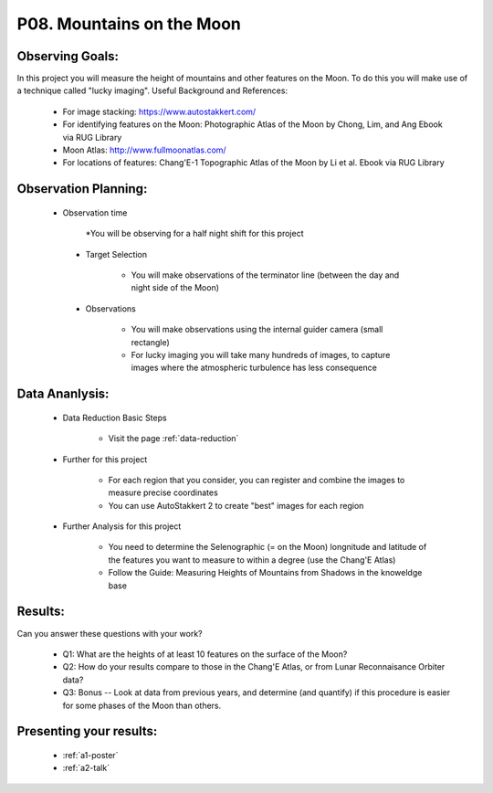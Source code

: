.. _p8-mountains-moon:

P08. Mountains on the Moon
==========================

Observing Goals:
^^^^^^^^^^^^^^^^

In this project you will measure the height of mountains and other features on the Moon. To do this you will make use of a technique called "lucky imaging".
Useful Background and References:

    * For image stacking: https://www.autostakkert.com/
    * For identifying features on the Moon: Photographic Atlas of the Moon by Chong, Lim, and Ang Ebook via RUG Library
    * Moon Atlas: http://www.fullmoonatlas.com/
    * For locations of features: Chang'E-1 Topographic Atlas of the Moon by Li et al. Ebook via RUG Library

Observation Planning:
^^^^^^^^^^^^^^^^^^^^^
   * Observation time

        *You will be observing for a half night shift for this project


    * Target Selection

        * You will make observations of the terminator line (between the day and night side of the Moon)

    * Observations

        * You will make observations using the internal guider camera (small rectangle)
        * For lucky imaging you will take many hundreds of images, to capture images where the atmospheric turbulence has less consequence

Data Ananlysis:
^^^^^^^^^^^^^^^


    * Data Reduction Basic Steps

        *  Visit the page :ref:`data-reduction`


    * Further for this project

        * For each region that you consider, you can register and combine the images to measure precise coordinates
        * You can use AutoStakkert 2 to create "best" images for each region

    * Further Analysis for this project

        * You need to determine the Selenographic (= on the Moon) longnitude and latitude of the features you want to measure to within a degree (use the Chang'E Atlas)
        * Follow the Guide: Measuring Heights of Mountains from Shadows in the knoweldge base

Results: 
^^^^^^^^^

Can you answer these questions with your work?

    * Q1: What are the heights of at least 10 features on the surface of the Moon?
    * Q2: How do your results compare to those in the Chang'E Atlas, or from Lunar Reconnaisance Orbiter data?
    * Q3: Bonus -- Look at data from previous years, and determine (and quantify) if this procedure is easier for some phases of the Moon than others.

Presenting your results:
^^^^^^^^^^^^^^^^^^^^^^^^

   - :ref:`a1-poster`
   - :ref:`a2-talk`
